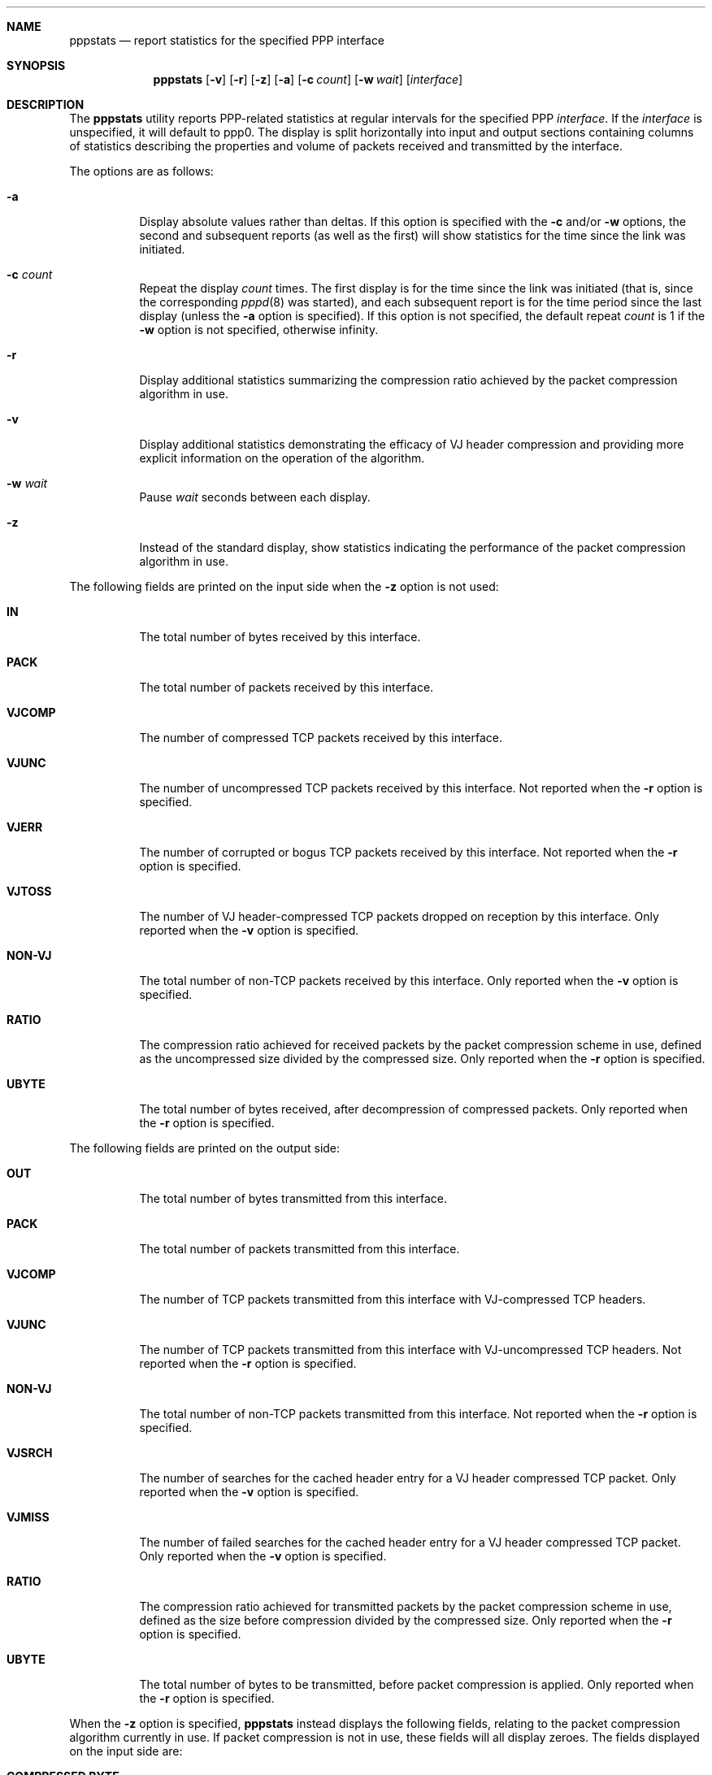 .\" $OpenBSD: pppstats.8,v 1.3 1996/11/25 01:27:20 millert Exp $
.Dd November 15, 1994
.Dt PPPSTATS 8
.Sh NAME
.Nm pppstats
.Nd report statistics for the specified PPP interface
.Sh SYNOPSIS
.Nm pppstats
.Op Fl v
.Op Fl r
.Op Fl z
.Op Fl a
.Op Fl c Ar count
.Op Fl w Ar wait
.Op Ar interface
.Sh DESCRIPTION
.Pp
The 
.Nm pppstats
utility reports PPP-related statistics at regular intervals for the
specified PPP
.Ar interface .
If the
.Ar interface
is unspecified, it will default to ppp0.
The display is split horizontally
into input and output sections containing columns of statistics
describing the properties and volume of packets received and
transmitted by the interface.
.Pp
The options are as follows:
.Bl -tag -width Ds
.It Fl a
Display absolute values rather than deltas.  If this option is
specified with the
.Fl c
and/or
.Fl w
options, the second and subsequent reports (as well as the first) will
show statistics for the time since the link was initiated.
.It Fl c Ar count
Repeat the display
.Ar count
times. The first display is for the time since the link was initiated
(that is, since the corresponding
.Xr pppd 8
was started), and each
subsequent report is for the time period since the last display
(unless the
.Fl a
option is specified).
If this option is not specified, the default repeat
.Ar count
is 1 if the
.Fl w
option is not specified, otherwise infinity.
.It Fl r
Display additional statistics summarizing the compression ratio
achieved by the packet compression algorithm in use.
.It Fl v
Display additional statistics demonstrating the efficacy of VJ header
compression and providing more explicit information on the operation
of the algorithm.
.It Fl w Ar wait
Pause
.Ar wait
seconds between each display.
.It Fl z
Instead of the standard display, show statistics indicating the
performance of the packet compression algorithm in use.
.El
.Pp
The following fields are printed on the input side when the
.Fl z
option is not used:
.Bl -tag -width search
.It Li IN
The total number of bytes received by this interface.
.It Li PACK
The total number of packets received by this interface.
.It Li VJCOMP
The number of compressed TCP packets received by this interface.
.It Li VJUNC
The number of uncompressed TCP packets received by this interface.
Not reported when the
.Fl r
option is specified.
.It Li VJERR
The number of corrupted or bogus TCP packets received by this interface.
Not reported when the
.Fl r
option is specified.
.It Li VJTOSS
The number of VJ header-compressed TCP packets dropped on reception by
this interface.  Only reported when the
.Fl v
option is specified.
.It Li NON-VJ
The total number of non-TCP packets received by this interface. Only
reported when the
.Fl v
option is specified.
.It Li RATIO
The compression ratio achieved for received packets by the
packet compression scheme in use, defined as the uncompressed size
divided by the compressed size.
Only reported when the
.Fl r
option is specified.
.It Li UBYTE
The total number of bytes received, after decompression of compressed
packets.  Only reported when the
.Fl r
option is specified.
.El
.Pp
The following fields are printed on the output side:
.Bl -tag -width search
.It Li OUT
The total number of bytes transmitted from this interface.
.It Li PACK
The total number of packets transmitted from this interface.
.It Li VJCOMP
The number of TCP packets transmitted from this interface with
VJ-compressed TCP headers.
.It Li VJUNC
The number of TCP packets transmitted from this interface with
VJ-uncompressed TCP headers.
Not reported when the
.Fl r
option is specified.
.It Li NON-VJ
The total number of non-TCP packets transmitted from this interface.
Not reported when the
.Fl r
option is specified.
.It Li VJSRCH
The number of searches for the cached header entry for a VJ header
compressed TCP packet.  Only reported when the
.Fl v
option is specified.
.It Li VJMISS
The number of failed searches for the cached header entry for a
VJ header compressed TCP packet.  Only reported when the
.Fl v
option is specified.
.It Li RATIO
The compression ratio achieved for transmitted packets by the
packet compression scheme in use, defined as the size
before compression divided by the compressed size.
Only reported when the
.Fl r
option is specified.
.It Li UBYTE
The total number of bytes to be transmitted, before packet compression
is applied.  Only reported when the
.Fl r
option is specified.
.El
.Pp
When the
.Fl z
option is specified,
.Nm pppstats
instead displays the following fields, relating to the packet
compression algorithm currently in use.  If packet compression is not
in use, these fields will all display zeroes.  The fields displayed on
the input side are:
.Bl -tag -width search
.It Li COMPRESSED BYTE
The number of bytes of compressed packets received.
.It Li COMPRESSED PACK
The number of compressed packets received.
.It Li INCOMPRESSIBLE BYTE
The number of bytes of incompressible packets (that is, those which
were transmitted in uncompressed form) received.
.It Li INCOMPRESSIBLE PACK
The number of incompressible packets received.
.It Li COMP RATIO
The recent compression ratio for incoming packets, defined as the
uncompressed size divided by the compressed size (including both
compressible and incompressible packets).
.El
.Pp
The fields displayed on the output side are:
.Bl -tag -width search
.It Li COMPRESSED BYTE
The number of bytes of compressed packets transmitted.
.It Li COMPRESSED PACK
The number of compressed packets transmitted.
.It Li INCOMPRESSIBLE BYTE
The number of bytes of incompressible packets transmitted (that is,
those which were transmitted in uncompressed form).
.It Li INCOMPRESSIBLE PACK
The number of incompressible packets transmitted.
.It Li COMP RATIO
The recent compression ratio for outgoing packets.
.El
.Sh SEE ALSO
.Xr pppd 8

